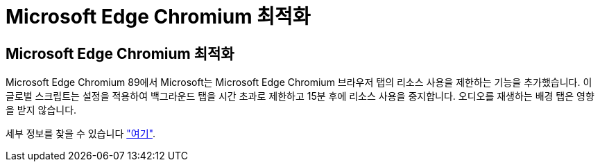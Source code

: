 = Microsoft Edge Chromium 최적화




== Microsoft Edge Chromium 최적화

Microsoft Edge Chromium 89에서 Microsoft는 Microsoft Edge Chromium 브라우저 탭의 리소스 사용을 제한하는 기능을 추가했습니다. 이 글로벌 스크립트는 설정을 적용하여 백그라운드 탭을 시간 초과로 제한하고 15분 후에 리소스 사용을 중지합니다. 오디오를 재생하는 배경 탭은 영향을 받지 않습니다.

세부 정보를 찾을 수 있습니다 link:https://blogs.windows.com/msedgedev/2021/03/04/edge-89-performance/["여기"].
